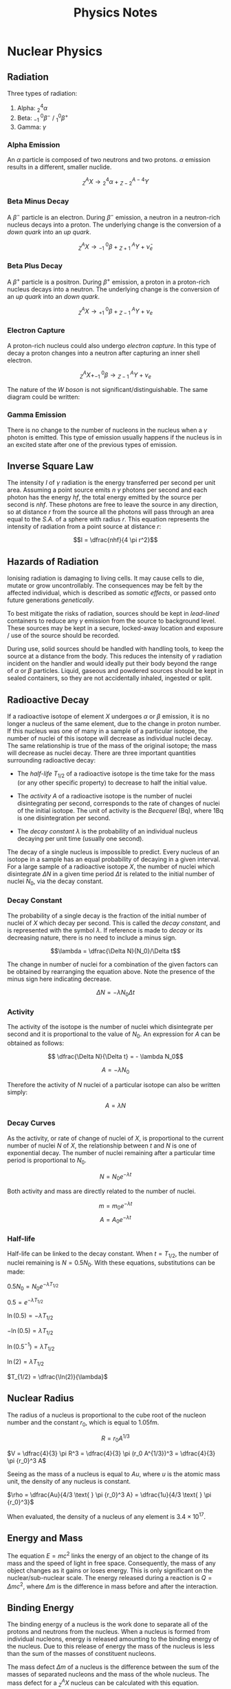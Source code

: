 
#+TITLE: Physics Notes
#+STARTUP: latexpreview
#+latex_header: \usepackage{tikz-feynman}

* Nuclear Physics
** Radiation

Three types of radiation:

1. Alpha: $^4_2\alpha$
2. Beta: $^{ \text{ } \text{ }0}_{-1}\beta^-$ / $^{0}_{1}\beta^+$
3. Gamma: $\gamma$

*** Alpha Emission

An $\alpha$ particle is composed of two neutrons and two protons. $\alpha$ emission results in a different, smaller nuclide.

\[^A_ZX \rightarrow \text{} ^4_2\alpha + \text{} ^{A-4}_{Z-2}Y\]

*** Beta Minus Decay

A $\beta^-$ particle is an electron. During $\beta^-$ emission, a neutron in a neutron-rich nucleus decays into a proton. The underlying change is the conversion of a /down quark/ into an /up quark/.

\[^A_ZX \rightarrow \text{} ^{ \text{ } \text{ }0}_{-1}\beta + \text{} ^{\text{ } \text{ }A}_{Z+1}Y + \bar{\nu}_e\]

#+begin_export latex

\begin{tikzpicture}[x=30mm, y=30mm]
\begin{feynman}
    \vertex (i1) {\(u\)};
    \vertex[right=.15 of i1] (i2) {\(d\)};
    \vertex[right=.15 of i2] (i3) {\(d\)};
    \vertex[below=.3 of i2] (n) {\(n\)};

    \vertex[above=2 of i1] (f1) {\(u\)};
    \vertex[right=.15 of f1] (f2) {\(d\)};
    \vertex[right=.15 of f2] (f3) {\(u\)};
    \vertex[above=.3 of f2] (p) {\(p\)};

    \vertex[above=1 of i3] (a);
    \vertex[right=.15 of a] (b);
    \vertex[right=.15 of b] (c);

    \vertex at ($(c) + (1,.25)$) (d);
    \vertex at ($(d) + (.2, 1)$) (f4) {\(\bar{\nu}_e\)};
    \vertex at ($(d) + (.9,.5)$) (f5) {\(e^-\)};
\diagram*{
    (i1) -- [fermion, opacity=0.5] (a) -- [fermion, opacity=0.5] (f1),
    (i2) -- [fermion, opacity=0.5] (b) -- [fermion, opacity=0.5] (f2),
    (i3) -- [fermion, very thick] (c) -- [fermion, very thick] (f3),
    (c) -- [boson, edge label'=\(W^-\), momentum, very thick] (d),
    (d) -- [fermion, very thick] (f5),
    (d) -- [anti fermion, very thick] (f4),
};

\draw[-stealth] (-.4,-.4) -- (-.4,2.2);
\node at (-.4,2.3) {\(t\)};
\end{feynman}
\end{tikzpicture}

#+end_export

*** Beta Plus Decay

A $\beta^+$ particle is a positron. During $\beta^+$ emission, a proton in a proton-rich nucleus decays into a neutron. The underlying change is the conversion of an /up quark/ into an /down quark/.

\[^A_ZX \rightarrow \text{} ^{ \text{ } \text{ }0}_{+1}\beta + \text{} ^{\text{ } \text{ }A}_{Z-1}Y + \nu_e\]

#+begin_export latex

\begin{tikzpicture}[x=30mm, y=30mm]
\begin{feynman}
    \vertex (i1) {\(u\)};
    \vertex[right=.15 of i1] (i2) {\(d\)};
    \vertex[right=.15 of i2] (i3) {\(u\)};
    \vertex[below=.3 of i2] (n) {\(p\)};

    \vertex[above=2 of i1] (f1) {\(u\)};
    \vertex[right=.15 of f1] (f2) {\(d\)};
    \vertex[right=.15 of f2] (f3) {\(d\)};
    \vertex[above=.3 of f2] (p) {\(n\)};

    \vertex[above=1 of i3] (a);
    \vertex[right=.15 of a] (b);
    \vertex[right=.15 of b] (c);

    \vertex at ($(c) + (1,.25)$) (d);
    \vertex at ($(d) + (.2, 1)$) (f4) {\(\nu_e\)};
    \vertex at ($(d) + (.9,.5)$) (f5) {\(e^+\)};
\diagram*{
    (i1) -- [fermion, opacity=0.5] (a) -- [fermion, opacity=0.5] (f1),
    (i2) -- [fermion, opacity=0.5] (b) -- [fermion, opacity=0.5] (f2),
    (i3) -- [fermion, very thick] (c) -- [fermion, very thick] (f3),
    (c) -- [boson, edge label'=\(W^+\), momentum, very thick] (d),
    (d) -- [anti fermion, very thick] (f5),
    (d) -- [fermion, very thick] (f4),
};

\draw[-stealth] (-.4,-.4) -- (-.4,2.2);
\node at (-.4,2.3) {\(t\)};
\end{feynman}
\end{tikzpicture}

#+end_export

*** Electron Capture

A proton-rich nucleus could also undergo /electron capture/. In this type of decay a proton changes into a neutron after capturing an inner shell electron.

\[^A_ZX + ^{ \text{ } \text{ }0}_{-1}\beta \rightarrow \text{} ^{\text{ } \text{ }A}_{Z-1}Y + \nu_e\]

#+begin_export latex

\begin{tikzpicture}[x=30mm, y=30mm]
\begin{feynman}
    \vertex (i1) {\(u\)};
    \vertex[right=.15 of i1] (i2) {\(d\)};
    \vertex[right=.15 of i2] (i3) {\(u\)};
    \vertex[below=.3 of i2] (n) {\(p\)};

    \vertex[above=2 of i1] (f1) {\(u\)};
    \vertex[right=.15 of f1] (f2) {\(d\)};
    \vertex[right=.15 of f2] (f3) {\(d\)};
    \vertex[above=.3 of f2] (p) {\(n\)};

    \vertex[above=1 of i3] (a);
    \vertex[right=.15 of a] (b);
    \vertex[right=.15 of b] (c);

    \vertex at ($(c) + (1,-.2)$) (d);
    \vertex at ($(d) + (.3, 1)$) (f4) {\(\nu_e\)};
    \vertex at ($(d) + (.3,-1)$) (f5) {\(e^-\)};
\diagram*{
    (i1) -- [fermion, opacity=0.5] (a) -- [fermion, opacity=0.5] (f1),
    (i2) -- [fermion, opacity=0.5] (b) -- [fermion, opacity=0.5] (f2),
    (i3) -- [fermion, very thick] (c) -- [fermion, very thick] (f3),
    (d) -- [boson, edge label'=\(W^-\), momentum, very thick] (c),
    (d) -- [anti fermion, very thick] (f5),
    (d) -- [fermion, very thick] (f4),
};

\draw[-stealth] (-.4,-.4) -- (-.4,2.2);
\node at (-.4,2.3) {\(t\)};
\end{feynman}
\end{tikzpicture}

#+end_export

The nature of the /W boson/ is not significant/distinguishable. The same diagram could be written:

#+begin_export latex

\begin{tikzpicture}[x=30mm, y=30mm]
\begin{feynman}
    \vertex (i1) {\(u\)};
    \vertex[right=.15 of i1] (i2) {\(d\)};
    \vertex[right=.15 of i2] (i3) {\(u\)};
    \vertex[below=.3 of i2] (n) {\(p\)};

    \vertex[above=2 of i1] (f1) {\(u\)};
    \vertex[right=.15 of f1] (f2) {\(d\)};
    \vertex[right=.15 of f2] (f3) {\(d\)};
    \vertex[above=.3 of f2] (p) {\(n\)};

    \vertex[above=1 of i3] (a);
    \vertex[right=.15 of a] (b);
    \vertex[right=.15 of b] (c);

    \vertex at ($(c) + (1,.2)$) (d);
    \vertex at ($(d) + (.3, 1)$) (f4) {\(\nu_e\)};
    \vertex at ($(d) + (.3,-1)$) (f5) {\(e^-\)};
\diagram*{
    (i1) -- [fermion, opacity=0.5] (a) -- [fermion, opacity=0.5] (f1),
    (i2) -- [fermion, opacity=0.5] (b) -- [fermion, opacity=0.5] (f2),
    (i3) -- [fermion, very thick] (c) -- [fermion, very thick] (f3),
    (c) -- [boson, edge label'=\(W^+\), momentum, very thick] (d),
    (d) -- [anti fermion, very thick] (f5),
    (d) -- [fermion, very thick] (f4),
};

\draw[-stealth] (-.4,-.4) -- (-.4,2.2);
\node at (-.4,2.3) {\(t\)};
\end{feynman}
\end{tikzpicture}

#+end_export

*** Gamma Emission

There is no change to the number of nucleons in the nucleus when a $\gamma$ photon is emitted. This type of emission usually happens if the nucleus is in an excited state after one of the previous types of emission.

** Inverse Square Law

The intensity $I$ of $\gamma$ radiation is the energy transferred per second per unit area. Assuming a point source emits $n$ $\gamma$ photons per second and each photon has the energy $hf$, the total energy emitted by the source per second is $nhf$. These photons are free to leave the source in any direction, so at distance $r$ from the source all the photons will pass through an area equal to the /S.A./ of a sphere with radius $r$. This equation represents the intensity of radiation from a point source at distance $r$:

\[I = \dfrac{nhf}{4 \pi r^2}\]

** Hazards of Radiation

Ionising radiation is damaging to living cells. It may cause cells to die, mutate or grow uncontrollably. The consequences may be felt by the affected individual, which is described as /somatic effects/, or passed onto future generations /genetically/.

To best mitigate the risks of radiation, sources should be kept in /lead-lined/ containers to reduce any $\gamma$ emission from the source to background level. These sources may be kept in a secure, locked-away location and exposure / use of the source should be recorded.

During use, solid sources should be handled with handling tools, to keep the source at a distance from the body. This reduces the intensity of $\gamma$ radiation incident on the handler and would ideally put their body beyond the range of $\alpha$ or $\beta$ particles. Liquid, gaseous and powdered sources should be kept in sealed containers, so they are not accidentally inhaled, ingested or split.

** Radioactive Decay

If a radioactive isotope of element $X$ undergoes $\alpha$ or $\beta$ emission, it is no longer a nucleus of the same element, due to the change in proton number. If this nucleus was one of many in a sample of a particular isotope, the number of nuclei of this isotope will decrease as individual nuclei decay. The same relationship is true of the mass of the original isotope; the mass will decrease as nuclei decay. There are three important quantities surrounding radioactive decay:

- The /half-life/ $T_{1/2}$ of a radioactive isotope is the time take for the mass (or any other specific property) to decrease to half the initial value.

- The /activity/ $A$ of a radioactive isotope is the number of nuclei disintegrating per second, corresponds to the rate of changes of nuclei of the initial isotope. The unit of activity is the /Becquerel/ (Bq), where 1Bq is one disintegration per second.

- The /decay constant/ $\lambda$ is the probability of an individual nucleus decaying per unit time (usually one second).

The decay of a single nucleus is impossible to predict. Every nucleus of an isotope in a sample has an equal probability of decaying in a given interval. For a large sample of a radioactive isotope $X$, the number of nuclei which disintegrate $\Delta N$ in a given time period $\Delta t$ is related to the initial number of nuclei $N_0$, via the decay constant.

*** Decay Constant

The probability of a single decay is the fraction of the initial number of nuclei of $X$ which decay per second. This is called the /decay constant/, and is represented with the symbol $\lambda$. If reference is made to /decay/ or its decreasing nature, there is no need to include a minus sign.

\[\lambda = \dfrac{\Delta N}{N_0}/\Delta t\]

The change in number of nuclei for a combination of the given factors can be obtained by rearranging the equation above. Note the presence of the minus sign here indicating decrease.

\[ \Delta N = - \lambda N_0 \Delta t\]

*** Activity

The activity of the isotope is the number of nuclei which disintegrate per second and it is proportional to the value of $N_0$. An expression for $A$ can be obtained as follows:

\[ \dfrac{\Delta N}{\Delta t} = - \lambda N_0\]

\[ A = - \lambda N_0\]

Therefore the activity of $N$ nuclei of a particular isotope can also be written simply:

\[ A = \lambda N\]

*** Decay Curves

As the activity, or rate of change of nuclei of $X$, is proportional to the current number of nuclei $N$ of $X$, the relationship between $t$ and $N$ is one of exponential decay. The number of nuclei remaining after a particular time period is proportional to $N_0$.

\[N = N_0 e^{- \lambda t}\]

[[./images/c-14_decay.png]]

Both activity and mass are directly related to the number of nuclei.

\[m = m_0 e^{- \lambda t}\]
\[A = A_0 e^{- \lambda t}\]

*** Half-life

Half-life can be linked to the decay constant. When $t= T_{1/2}$, the number of nuclei remaining is $N = 0.5N_0$. With these equations, substitutions can be made:

$0.5N_0 = N_0 e^{-\lambda T_{1/2}}$

$0.5 = e^{-\lambda T_{1/2}}$

$\ln (0.5) = -\lambda T_{1/2}$

$-\ln (0.5) = \lambda T_{1/2}$

$\ln (0.5^{-1}) = \lambda T_{1/2}$

$\ln (2) = \lambda T_{1/2}$

$T_{1/2} = \dfrac{\ln(2)}{\lambda}$

[[./images/c-14_t_half.png]]

** Nuclear Radius

The radius of a nucleus is proportional to the cube root of the nucleon number and the constant $r_0$, which is equal to 1.05fm.

\[R = r_0 A^{1/3}\]

$V = \dfrac{4}{3} \pi R^3 = \dfrac{4}{3} \pi (r_0 A^{1/3})^3 = \dfrac{4}{3} \pi {r_0}^3 A$

Seeing as the mass of a nucleus is equal to $Au$, where $u$ is the atomic mass unit, the density of any nucleus is constant.

$\rho = \dfrac{Au}{4/3 \text{ } \pi {r_0}^3 A} = \dfrac{1u}{4/3 \text{ } \pi {r_0}^3}$

When evaluated, the density of a nucleus of any element is $3.4 \times 10^{17}$.

** Energy and Mass

The equation $E = mc^2$ links the energy of an object to the change of its mass and the speed of light in free space. Consequently, the mass of any object changes as it gains or loses energy. This is only significant on the nuclear/sub-nuclear scale. The energy released during a reaction is $Q = \Delta mc^2$, where $\Delta m$ is the difference in mass before and after the interaction.

** Binding Energy

The binding energy of a nucleus is the work done to separate all of the protons and neutrons from the nucleus. When a nucleus is formed from individual nucleons, energy is released amounting to the binding energy of the nucleus. Due to this release of energy the mass of the nucleus is less than the sum of the masses of constituent nucleons.

The mass defect $\Delta m$ of a nucleus is the difference between the sum of the masses of separated nucleons and the mass of the whole nucleus. The mass defect for a $^A_ZX$ nucleus can be calculated with this equation.

\[\Delta m =  Zm_p + (A-Z)m_n - M_{\text{NUC}} \]

Where $m_p$ and $m_n$ are the masses of a proton and a neutron respectively and $M_{\text{NUC}}$ is the mass of the whole nucleus. The binding energy is equal to: $Q = \Delta mc^2$. The values of $m_p$ and $m_n$ are often quoted in terms of $u$, the atomic mass unit.

- $1u = 1.661 \times 10^{-27}kg= 931.3MeV$
- $m_p = 1.00728u$
- $m_n = 1.00867u$

** Quantum Tunnelling

Two protons and two neutrons in a nucleus may bind together to as a cluster, which may be ejected from the nucleus as an $\alpha$ particle. The $\alpha$ particle is given a large amount of energy during its formation.

** Nuclear Stability

Each nucleus has a binding energy and a specific binding energy per nucleon. This is the binding energy divided by the nucleon number of the nucleus. This value is indicative of the stability of the nucleus. More stable nuclei have a larger binding energy per nucleon. The maximum value is approximately 8.7Mev, occurring in the region $50 \le A \le 60$.

[[./images/nuclear_stability.png]]

The orange line in the figure indicates the position of Fe-56, a very stable isotope of Iron. Energy is released in nuclear events under certain conditions:

- Fusion of nuclei to the left of the division. When heavier nuclei are formed energy is released due to the greater binding energy per nucleon of the resulting nuclei.

- Fission of nuclei to the right of the division. When multiple, lighter daughter nuclei are formed energy is released due to the greater binding energy per nucleon of the resulting nuclei.
